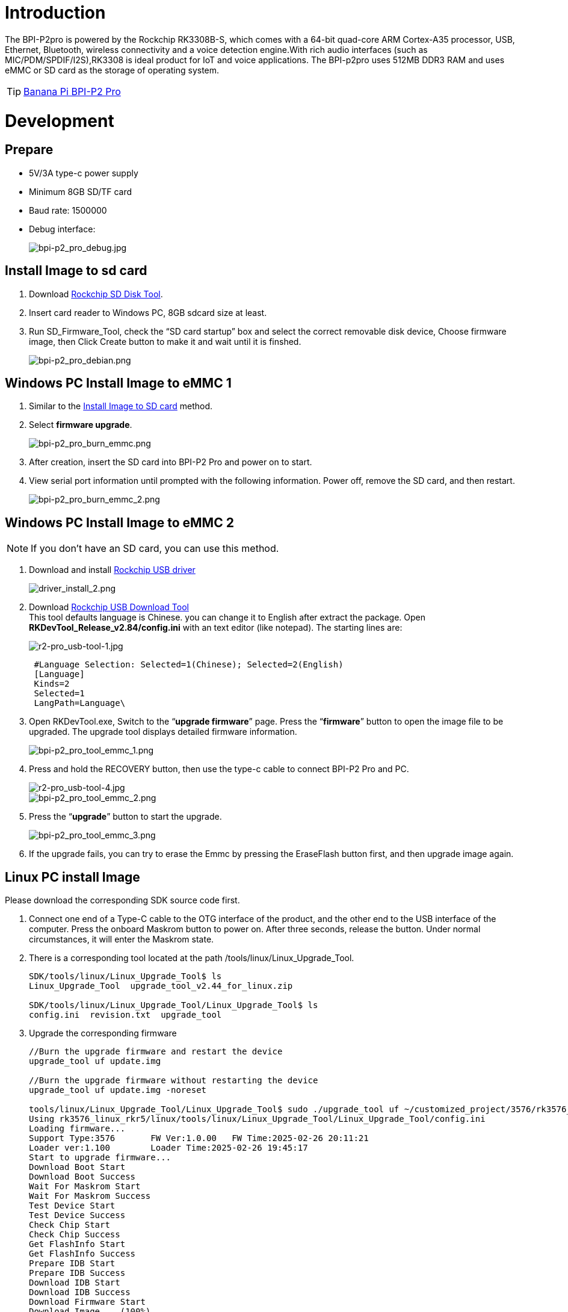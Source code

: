 = Introduction

The BPI-P2pro is powered by the Rockchip RK3308B-S, which comes with a 64-bit quad-core ARM Cortex-A35 processor, USB, Ethernet, Bluetooth, wireless connectivity and a voice detection engine.With rich audio interfaces (such as MIC/PDM/SPDIF/I2S),RK3308 is ideal product for IoT and voice applications. The BPI-p2pro uses 512MB DDR3 RAM and uses eMMC or SD card as the storage of operating system.

TIP: link:/en/BPI-P2_Pro/BananaPi_BPI-P2_Pro[Banana Pi BPI-P2 Pro]

= Development
== Prepare
- 5V/3A type-c power supply
- Minimum 8GB SD/TF card
- Baud rate: 1500000
- Debug interface:
+
image::/picture/bpi-p2_pro_debug.jpg[bpi-p2_pro_debug.jpg]


== Install Image to sd card 

. Download link:https://download.banana-pi.dev/d/ca025d76afd448aabc63/files/?p=%2FTools%2Fimage_download_tools%2FUpdate-SD-Tools.zip[Rockchip SD Disk Tool].
. Insert card reader to Windows PC, 8GB sdcard size at least.
. Run SD_Firmware_Tool, check the “SD card startup” box and select the correct removable disk device, Choose firmware image, then Click Create button to make it and wait until it is finshed.
+
image::/picture/bpi-p2_pro_debian.png[bpi-p2_pro_debian.png]


== Windows PC Install Image to eMMC 1

. Similar to the link:/en/BPI-P2_Pro/GettingStarted_BPI-P2_Pro#_install_image_to_sd_card[Install Image to SD card] method.
. Select **firmware upgrade**.
+
image::/picture/bpi-p2_pro_burn_emmc.png[bpi-p2_pro_burn_emmc.png]

. After creation, insert the SD card into BPI-P2 Pro and power on to start.
. View serial port information until prompted with the following information. Power off, remove the SD card, and then restart.
+
image::/picture/bpi-p2_pro_burn_emmc_2.png[bpi-p2_pro_burn_emmc_2.png]

== Windows PC Install Image to eMMC 2
NOTE: If you don't have an SD card, you can use this method.

. Download and install link:https://download.banana-pi.dev/d/ca025d76afd448aabc63/files/?p=%2FTools%2Fimage_download_tools%2FDriverAssitant_v5.11.zip[Rockchip USB driver]
+
image::/picture/driver_install_2.png[driver_install_2.png]

. Download link:https://download.banana-pi.dev/d/ca025d76afd448aabc63/files/?p=%2FTools%2Fimage_download_tools%2FUpdate-EMMC-Tools.zip[Rockchip USB Download Tool] +
This tool defaults language is Chinese. you can change it to English after extract the package. Open **RKDevTool_Release_v2.84/config.ini** with an text editor (like notepad). The starting lines are:
+
image::/picture/r2-pro_usb-tool-1.jpg[r2-pro_usb-tool-1.jpg]
+
```sh
 #Language Selection: Selected=1(Chinese); Selected=2(English)
 [Language]
 Kinds=2
 Selected=1
 LangPath=Language\
```
. Open RKDevTool.exe, Switch to the “**upgrade firmware**” page. Press the “**firmware**” button to open the image file to be upgraded. The upgrade tool displays detailed firmware information.
+
image::/picture/bpi-p2_pro_tool_emmc_1.png[bpi-p2_pro_tool_emmc_1.png]

. Press and hold the RECOVERY button, then use the type-c cable to connect BPI-P2 Pro and PC.
+
image::/picture/r2-pro_usb-tool-4.jpg[r2-pro_usb-tool-4.jpg]
image::/picture/bpi-p2_pro_tool_emmc_2.png[bpi-p2_pro_tool_emmc_2.png]

. Press the “**upgrade**” button to start the upgrade.
+
image::/picture/bpi-p2_pro_tool_emmc_3.png[bpi-p2_pro_tool_emmc_3.png]

. If the upgrade fails, you can try to erase the Emmc by pressing the EraseFlash button first, and then upgrade image again.

== Linux PC install Image

Please download the corresponding SDK source code first.

. Connect one end of a Type-C cable to the OTG interface of the product, and the other end to the USB interface of the computer. 
Press the onboard Maskrom button to power on. After three seconds, release the button. Under normal circumstances, it will enter the Maskrom state.

. There is a corresponding tool located at the path /tools/linux/Linux_Upgrade_Tool.
+
```sh
SDK/tools/linux/Linux_Upgrade_Tool$ ls
Linux_Upgrade_Tool  upgrade_tool_v2.44_for_linux.zip

SDK/tools/linux/Linux_Upgrade_Tool/Linux_Upgrade_Tool$ ls
config.ini  revision.txt  upgrade_tool
```
. Upgrade the corresponding firmware

+
```sh
//Burn the upgrade firmware and restart the device
upgrade_tool uf update.img

//Burn the upgrade firmware without restarting the device
upgrade_tool uf update.img -noreset

tools/linux/Linux_Upgrade_Tool/Linux_Upgrade_Tool$ sudo ./upgrade_tool uf ~/customized_project/3576/rk3576_linux_rkr5/linux/rockdev/update.img
Using rk3576_linux_rkr5/linux/tools/linux/Linux_Upgrade_Tool/Linux_Upgrade_Tool/config.ini
Loading firmware...
Support Type:3576       FW Ver:1.0.00   FW Time:2025-02-26 20:11:21
Loader ver:1.100        Loader Time:2025-02-26 19:45:17
Start to upgrade firmware...
Download Boot Start
Download Boot Success
Wait For Maskrom Start
Wait For Maskrom Success
Test Device Start
Test Device Success
Check Chip Start
Check Chip Success
Get FlashInfo Start
Get FlashInfo Success
Prepare IDB Start
Prepare IDB Success
Download IDB Start
Download IDB Success
Download Firmware Start
Download Image... (100%)
Download Firmware Success
Upgrade firmware ok.
```

== 100M Ethernet

If you are using wired Ethernet access, please insert the network cable into the RJ45 port on ArmSoM-P2pro, and the network port light flashes,indicating hardware connected properly.

Manually configure Ethernet

Switch to root user
```sh 
sudo su
```

Check if Ethernet is working properly with the ifconfig command, and it will display the network card eth0 and Ethernet IP address. In addition, use the ping tool to determine if the network is connected.
```sh 
ifconfig
ping www.baidu.com  
```
If unable to ping, please try

```sh 
$ sudo dhclient eth0
```
== Debug Serial Port

The debug serial port location is pin 9 and 11 of the 12-pin header

[options="header",cols="1,1,1"]
|=====
|P2pro	|Connection	|Serial Module
|GND (pin 8)|	<--->	|GND
|TX (pin 9)	|<--->	|RX
|RX (pin 11)	|<--->	|TX
|=====

image::/bpi-p2pro/p2_pro-debug.png[p2_pro-debug.png]

== WiFi

If you can't check "**wlan0**" with "**ifconfig**", that may not have loaded the driver.

. First, execute 
+
```sh
find / -name bcmdhd.ko
```
Query driver's path.

. Then install.
+
```sh
insmod /system/lib/modules/bcmdhd.ko
```
+
image::/bpi-p2pro/bpi-p2_pro_loading_wifi_driver.png[bpi-p2_pro_loading_wifi_driver.png]
. After executing, "**ifconfig**" can see "**wlan0**".

== BT
```sh
# 1. Activate Bluetooth
root@linaro-alip:/# service bluetooth start
# 2. Enter bluetoothctl
root@linaro-alip:/# bluetoothctl
# 3. Enter the following command to connect
root@linaro-alip:/# power on
root@linaro-alip:/# agent on
root@linaro-alip:/# default-agent
root@linaro-alip:/# scan on
root@linaro-alip:/# pair yourDeviceMAC
```

== Audio

View sound cards in the system:

```sh
root@linaro-alip:~# aplay -l
**** List of PLAYBACK Hardware Devices ****
card 0: rockchiprk3308a [rockchip,rk3308-acodec], device 0: dailink-multicodecs ff560000.acodec-0 [dailink-multicodecs ff560000.acodec-0]
  Subdevices: 1/1
  Subdevice #0: subdevice #0
card 7: Loopback [Loopback], device 0: Loopback PCM [Loopback PCM]
  Subdevices: 8/8
  Subdevice #0: subdevice #0
  Subdevice #1: subdevice #1
  Subdevice #2: subdevice #2
  Subdevice #3: subdevice #3
  Subdevice #4: subdevice #4
  Subdevice #5: subdevice #5
  Subdevice #6: subdevice #6
  Subdevice #7: subdevice #7
card 7: Loopback [Loopback], device 1: Loopback PCM [Loopback PCM]
  Subdevices: 8/8
  Subdevice #0: subdevice #0
  Subdevice #1: subdevice #1
  Subdevice #2: subdevice #2
  Subdevice #3: subdevice #3
  Subdevice #4: subdevice #4
  Subdevice #5: subdevice #5
  Subdevice #6: subdevice #6
  Subdevice #7: subdevice #7

```

play music

```sh
root@linaro-alip:/# aplay -D plughw:0,0  ./usr/share/sounds/alsa/Rear_Right.wav
```

== USB Interface
BPI-P2 pro provides a USB 2.0 port.

== Mic Interface

View All Built-in Codec Gains

```sh
amixer contents
```

The headphone output sound is too low

Check the current left and right channel output gain of the codec:

```sh
amixer cget name='DAC HPOUT Left Volume'
amixer cget name='DAC HPOUT Right Volume'
```
Adjust the base gain as needed:

```sh
amixer cset name='DAC HPOUT Left Volume' 18
amixer cset name='DAC HPOUT Right Volume' 18
```

Adjust volume (percentage):

```sh
amixer cset name='Master Playback Volume' 40
```

recording

Mic gain adjustment for built-in codec

Group 0: mic1/mic2; Group 1: mic3/mic4; Group 2: mic5/mic6; Group 3: mic7/mic8

The prefix "ADC MIC" indicates adjustment of the linear gain of the front-stage MIC PGA

The prefix "ADC ALC" indicates adjustment of the linear gain of the back-stage ALC

```sh
amixer cset name='ADC MIC Group 0 Right Gain'  3
amixer cset name='ADC MIC Group 0 Left Gain'  3
amixer cset name='ADC ALC Group 0 Left Volume'  31
amixer cset name='ADC ALC Group 0 Right Volume'  31

amixer cset name='ADC MIC Group 1 Right Gain'  3
amixer cset name='ADC MIC Group 1 Left Gain'  3
amixer cset name='ADC ALC Group 1 Left Volume'  31
amixer cset name='ADC ALC Group 1 Right Volume'  31

amixer cset name='ADC MIC Group 2 Right Gain'  3
amixer cset name='ADC MIC Group 2 Left Gain'  3
amixer cset name='ADC ALC Group 2 Left Volume'  31
amixer cset name='ADC ALC Group 2 Right Volume'  31

amixer cset name='ADC MIC Group 3 Right Gain'  3
amixer cset name='ADC MIC Group 3 Left Gain'  3
amixer cset name='ADC ALC Group 3 Left Volume'  31
amixer cset name='ADC ALC Group 3 Right Volume'  31

export ALSA_LIB_ADD_GAIN=3

// When the sampling rate is greater than 16000hz, the recording command should add the parameters --period-size=1024 --buffer-size=4096
arecord -D hw:0,0 -c 8 -r 44100 -f S16_LE --period-size=1024 --buffer-size=4096 test.wav
```


